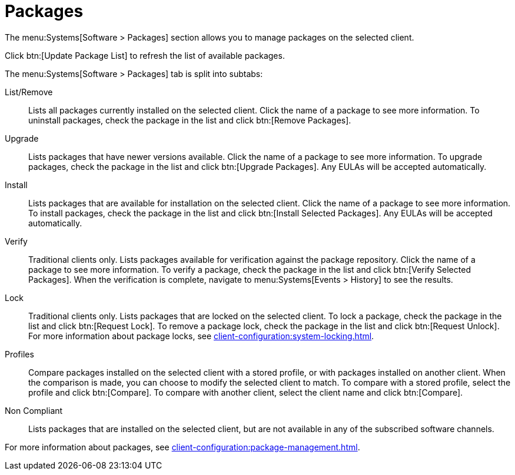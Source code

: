 [[sd-packages]]
= Packages

The menu:Systems[Software > Packages] section allows you to manage packages
on the selected client.

Click btn:[Update Package List] to refresh the list of available packages.

The menu:Systems[Software > Packages] tab is split into subtabs:

List/Remove::
Lists all packages currently installed on the selected client.  Click the
name of a package to see more information.  To uninstall packages, check the
package in the list and click btn:[Remove Packages].

Upgrade::
Lists packages that have newer versions available.  Click the name of a
package to see more information.  To upgrade packages, check the package in
the list and click btn:[Upgrade Packages].  Any EULAs will be accepted
automatically.

Install::
Lists packages that are available for installation on the selected client.
Click the name of a package to see more information.  To install packages,
check the package in the list and click btn:[Install Selected Packages].
Any EULAs will be accepted automatically.

Verify::
Traditional clients only.  Lists packages available for verification against
the package repository.  Click the name of a package to see more
information.  To verify a package, check the package in the list and click
btn:[Verify Selected Packages].  When the verification is complete, navigate
to menu:Systems[Events > History] to see the results.

Lock::
Traditional clients only.  Lists packages that are locked on the selected
client.  To lock a package, check the package in the list and click
btn:[Request Lock].  To remove a package lock, check the package in the list
and click btn:[Request Unlock].  For more information about package locks,
see xref:client-configuration:system-locking.adoc[].

Profiles::
Compare packages installed on the selected client with a stored profile, or
with packages installed on another client.  When the comparison is made, you
can choose to modify the selected client to match.  To compare with a stored
profile, select the profile and click btn:[Compare].  To compare with
another client, select the client name and click btn:[Compare].

Non Compliant::
Lists packages that are installed on the selected client, but are not
available in any of the subscribed software channels.


For more information about packages, see
xref:client-configuration:package-management.adoc[].

